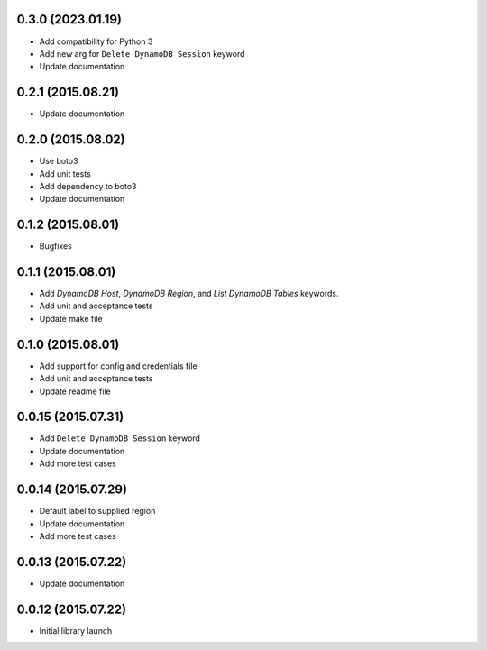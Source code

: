 0.3.0 (2023.01.19)
===================
* Add compatibility for Python 3
* Add new arg for ``Delete DynamoDB Session`` keyword
* Update documentation

0.2.1 (2015.08.21)
==================

* Update documentation

0.2.0 (2015.08.02)
==================

* Use boto3
* Add unit tests
* Add dependency to boto3
* Update documentation

0.1.2 (2015.08.01)
==================

* Bugfixes

0.1.1 (2015.08.01)
==================

* Add `DynamoDB Host`, `DynamoDB Region`, and `List DynamoDB Tables` keywords.
* Add unit and acceptance tests
* Update make file

0.1.0 (2015.08.01)
==================

* Add support for config and credentials file
* Add unit and acceptance tests
* Update readme file

0.0.15 (2015.07.31)
===================

* Add ``Delete DynamoDB Session`` keyword
* Update documentation
* Add more test cases

0.0.14 (2015.07.29)
===================

* Default label to supplied region
* Update documentation
* Add more test cases

0.0.13 (2015.07.22)
===================

* Update documentation

0.0.12 (2015.07.22)
===================

* Initial library launch

